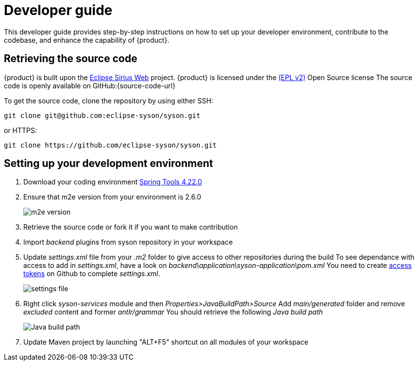 = Developer guide

This developer guide provides step-by-step instructions on how to set up your developer environment, contribute to the codebase, and enhance the capability of {product}.

== Retrieving the source code

{product} is built upon the https://eclipse.dev/sirius/sirius-web.html[Eclipse Sirius Web] project.
{product} is licensed under the xref:product-legal:index.adoc[(EPL v2)] Open Source license
The source code is openly available on GitHub:{source-code-url}

To get the source code, clone the repository by using either SSH:

[source, bash]
----
git clone git@github.com:eclipse-syson/syson.git
----

or HTTPS:

[source, bash]
----
git clone https://github.com/eclipse-syson/syson.git
----

== Setting up your development environment

. Download your coding environment https://spring.io/tools[Spring Tools 4.22.0]
. Ensure that m2e version from your environment is 2.6.0
+
image::environment-m2e-version.png[m2e version]
+
. Retrieve the source code or fork it if you want to make contribution
. Import _backend_ plugins from syson repository in your workspace
. Update _settings.xml_ file from your _.m2_ folder to give access to other repositories during the build
  To see dependance with access to add in _settings.xml_, have a look on _backend\application\syson-application\pom.xml_
  You need to create https://github.com/settings/tokens[access tokens] on Github to complete _settings.xml_.
+
image::environment-settings.png[settings file]
+
. Right click _syson-services_ module and then _Properties>JavaBuildPath>Source_
  Add _main/generated_ folder and remove _excluded_ content and former _antlr/grammar_
  You should retrieve the following _Java build path_
+
image::environment-java-build-path.png[Java build path]
+
. Update Maven project by launching "ALT+F5" shortcut on all modules of your workspace
